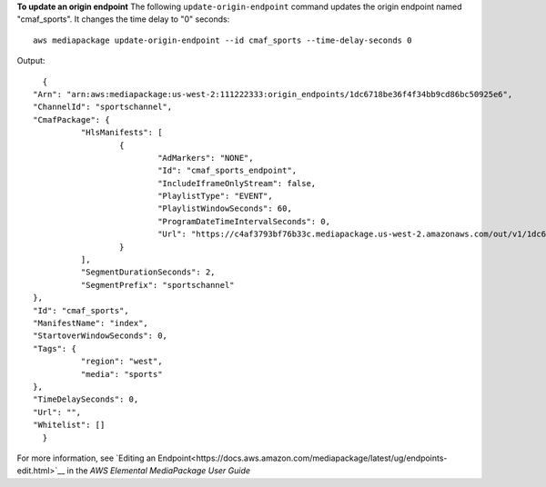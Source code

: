 **To update an origin endpoint**
The following ``update-origin-endpoint`` command updates the origin endpoint named "cmaf_sports". It changes the time delay to "0" seconds::
    aws mediapackage update-origin-endpoint --id cmaf_sports --time-delay-seconds 0
Output::

	{
      "Arn": "arn:aws:mediapackage:us-west-2:111222333:origin_endpoints/1dc6718be36f4f34bb9cd86bc50925e6",
      "ChannelId": "sportschannel",
      "CmafPackage": {
		"HlsManifests": [
			{
				"AdMarkers": "NONE",
				"Id": "cmaf_sports_endpoint",
				"IncludeIframeOnlyStream": false,
				"PlaylistType": "EVENT",
				"PlaylistWindowSeconds": 60,
				"ProgramDateTimeIntervalSeconds": 0,
				"Url": "https://c4af3793bf76b33c.mediapackage.us-west-2.amazonaws.com/out/v1/1dc6718be36f4f34bb9cd86bc50925e6/cmaf_sports_endpoint/index.m3u8"
			}
		],
		"SegmentDurationSeconds": 2,
		"SegmentPrefix": "sportschannel"
      },
      "Id": "cmaf_sports",
      "ManifestName": "index",
      "StartoverWindowSeconds": 0,
      "Tags": {
		"region": "west",
		"media": "sports"
      },
      "TimeDelaySeconds": 0,
      "Url": "",
      "Whitelist": []
	}              

For more information, see `Editing an Endpoint<https://docs.aws.amazon.com/mediapackage/latest/ug/endpoints-edit.html>`__ in the *AWS Elemental MediaPackage User Guide*
